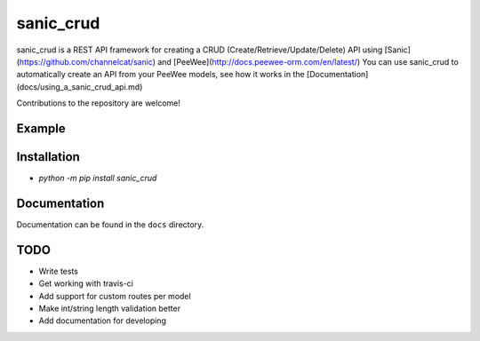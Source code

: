 sanic_crud
=================================

sanic_crud is a REST API framework for creating a CRUD (Create/Retrieve/Update/Delete) API using [Sanic](https://github.com/channelcat/sanic) and [PeeWee](http://docs.peewee-orm.com/en/latest/)
You can use sanic_crud to automatically create an API from your PeeWee models, see how it works in the [Documentation](docs/using_a_sanic_crud_api.md)

Contributions to the repository are welcome!

Example
----------

.. code:: python
    from peewee import CharField, DateTimeField, SqliteDatabase, Model
    import datetime
    from sanic import Sanic
    from sanic_crud import generate_crud
    
    db = SqliteDatabase('my_app.db')
    
    class BaseModel(Model):
        class Meta:
            database = db
    
    class Person(BaseModel):
        name = CharField()
        email = CharField()
        create_datetime = DateTimeField(default=datetime.datetime.now, null=True)
    
    db.create_tables([Person])
    
    app = Sanic(__name__)
    generate_crud(app, [Person])
    app.run(host="0.0.0.0", port=8000, debug=True)

Installation
----------

-  `python -m pip install sanic_crud`

Documentation
----------

Documentation can be found in the ``docs`` directory.


TODO
----------

* Write tests
* Get working with travis-ci
* Add support for custom routes per model
* Make int/string length validation better
* Add documentation for developing
